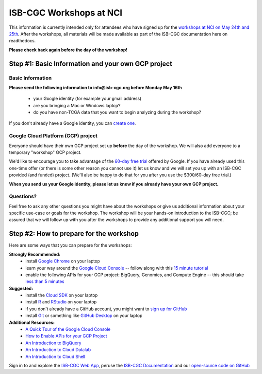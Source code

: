 ************************
ISB-CGC Workshops at NCI 
************************

This information is currently intended only for attendees who have 
signed up for the 
`workshops at NCI on May 24th and 25th <https://cbiit.nci.nih.gov/ncip/nci-cancer-genomics-cloud-pilots/nci-cancer-genomics-cloud-workshop>`_.  
After the workshops, all materials will be made available as part of the
ISB-CGC documentation here on readthedocs.

**Please check back again before the day of the workshop!**

Step #1: Basic Information and your own GCP project
###################################################

Basic Information 
-----------------

**Please send the following information to info@isb-cgc.org before Monday May 16th** 

    * your Google identity (for example your gmail address)
    * are you bringing a Mac or Windows laptop?
    * do you have non-TCGA data that you want to begin analyzing during the workshop?

If you don't already have a Google identity, you can 
`create one <https://accounts.google.com/SignUp?dsh=308321458437252901&continue=https%3A%2F%2Faccounts.google.com%2FManageAccount#FirstName=&LastName=>`_.

Google Cloud Platform (GCP) project
-----------------------------------

Everyone should have their own GCP project set up **before** the day of the workshop.
We will also add everyone to a temporary "workshop" GCP project.

We'd like to encourage you to take advantage of the 
`60-day free trial <https://cloud.google.com/free-trial/>`_ offered by Google.
If you have already used this one-time offer (or there is some other reason you cannot use it)
let us know and we will set you up with an
ISB-CGC provided (and funded) project.  (We'll also be happy to do that for
you after you use the $300/60-day free trial.)

**When you send us your Google identity, please let us know if you already have 
your own GCP project.**

Questions?
----------

Feel free to ask any other questions you might have about the workshops or
give us additional information about your specific use-case or goals for
the workshop.  The workshop will be your hands-on introduction to the ISB-CGC;
be assured that we will follow up with you after the workshops to provide
any additional support you will need.


Step #2: How to prepare for the workshop
########################################
Here are some ways that you can prepare for the workshops:

**Strongly Recommended:**
    * install `Google Chrome <https://www.google.com/chrome/browser/desktop/>`_ on your laptop
    * learn your way around the `Google Cloud Console <https://console.cloud.google.com>`_ -- follow along with this `15 minute tutorial <https://raw.githubusercontent.com/isb-cgc/readthedocs/master/docs/include/intro_to_Console.pdf>`_
    * enable the following APIs for your GCP project: BigQuery, Genomics, and Compute Engine -- this should take `less than 5 minutes <https://raw.githubusercontent.com/isb-cgc/readthedocs/master/docs/include/enabling_new_APIs.pdf>`_

**Suggested:**
    * install the `Cloud SDK <https://cloud.google.com/sdk/>`_ on your laptop
    * install `R <https://cran.r-project.org/>`_ and `RStudio <https://www.rstudio.com/products/rstudio/download/>`_ on your laptop
    * if you don't already have a GitHub account, you might want to `sign up for GitHub <https://github.com/open-source>`_ 
    * install `Git <https://git-scm.com/downloads>`_ or something like `GitHub Desktop <https://desktop.github.com/>`_ on your laptop

**Additional Resources:**
    * `A Quick Tour of the Google Cloud Console <https://raw.githubusercontent.com/isb-cgc/readthedocs/master/docs/include/intro_to_Console.pdf>`_
    * `How to Enable APIs for your GCP Project <https://raw.githubusercontent.com/isb-cgc/readthedocs/master/docs/include/enabling_new_APIs.pdf>`_
    * `An Introduction to BigQuery <https://raw.githubusercontent.com/isb-cgc/readthedocs/master/docs/include/intro_to_BigQuery.pdf>`_
    * `An Introduction to Cloud Datalab <https://raw.githubusercontent.com/isb-cgc/readthedocs/master/docs/include/intro_to_Cloud_Datalab.pdf>`_
    * `An Introduction to Cloud Shell <https://raw.githubusercontent.com/isb-cgc/readthedocs/master/docs/include/intro_to_Cloud_Shell.pdf>`_

Sign in to and explore the `ISB-CGC Web App <https://isb-cgc.appspot.com/>`_, peruse the `ISB-CGC Documentation <http://isb-cancer-genomics-cloud.readthedocs.org/en/latest/>`_ and our `open-source code on GitHub <https://github.com/isb-cgc/>`_


